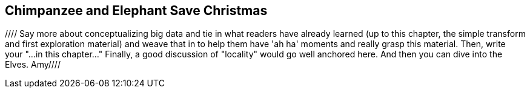 [[transform_pivot]]
== Chimpanzee and Elephant Save Christmas ==

//// Say more about conceptualizing big data and tie in what readers have already learned (up to this chapter, the simple transform and first exploration material) and weave that in to help them have 'ah ha' moments and really grasp this material. Then, write your "...in this chapter..."  Finally, a good discussion of "locality" would go well anchored here.  And then you can dive into the Elves.  Amy////